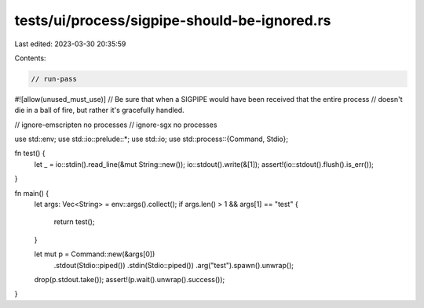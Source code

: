 tests/ui/process/sigpipe-should-be-ignored.rs
=============================================

Last edited: 2023-03-30 20:35:59

Contents:

.. code-block:: rs

    // run-pass

#![allow(unused_must_use)]
// Be sure that when a SIGPIPE would have been received that the entire process
// doesn't die in a ball of fire, but rather it's gracefully handled.

// ignore-emscripten no processes
// ignore-sgx no processes

use std::env;
use std::io::prelude::*;
use std::io;
use std::process::{Command, Stdio};

fn test() {
    let _ = io::stdin().read_line(&mut String::new());
    io::stdout().write(&[1]);
    assert!(io::stdout().flush().is_err());
}

fn main() {
    let args: Vec<String> = env::args().collect();
    if args.len() > 1 && args[1] == "test" {
        return test();
    }

    let mut p = Command::new(&args[0])
                        .stdout(Stdio::piped())
                        .stdin(Stdio::piped())
                        .arg("test").spawn().unwrap();
    drop(p.stdout.take());
    assert!(p.wait().unwrap().success());
}


